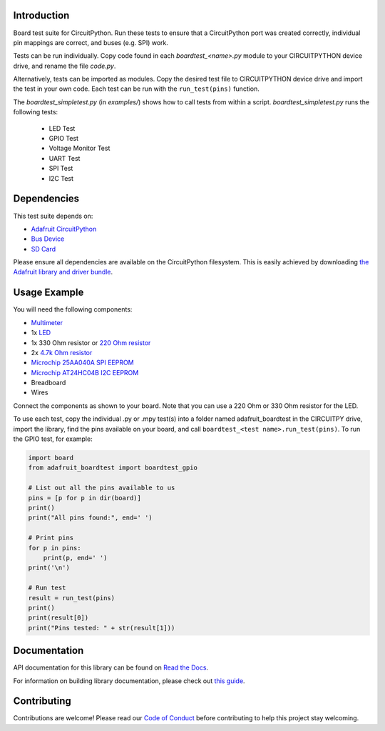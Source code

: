 Introduction
============

.. image:: https://readthedocs.org/projects/adafruit-circuitpython-boardtest/badge/?version=latest
    :target: https://docs.circuitpython.org/projects/boardtest/en/latest/
    :alt: Documentation Status

.. image:: https://raw.githubusercontent.com/adafruit/Adafruit_CircuitPython_Bundle/main/badges/adafruit_discord.svg
    :target: https://adafru.it/discord
    :alt: Discord

.. image:: https://github.com/adafruit/Adafruit_CircuitPython_BoardTest/workflows/Build%20CI/badge.svg
    :target: https://github.com/adafruit/Adafruit_CircuitPython_BoardTest/actions/
    :alt: Build Status

.. image:: https://img.shields.io/endpoint?url=https://raw.githubusercontent.com/astral-sh/ruff/main/assets/badge/v2.json
    :target: https://github.com/astral-sh/ruff
    :alt: Code Style: Ruff

Board test suite for CircuitPython. Run these tests to ensure that a CircuitPython port was created correctly, individual pin mappings are correct, and buses (e.g. SPI) work.

Tests can be run individually. Copy code found in each *boardtest_<name>.py* module to your CIRCUITPYTHON device drive, and rename the file *code.py*.

Alternatively, tests can be imported as modules. Copy the desired test file to CIRCUITPYTHON device drive and import the test in your own code. Each test can be run with the ``run_test(pins)`` function.

The *boardtest_simpletest.py* (in *examples/*) shows how to call tests from within a script. *boardtest_simpletest.py* runs the following tests:

 * LED Test
 * GPIO Test
 * Voltage Monitor Test
 * UART Test
 * SPI Test
 * I2C Test

Dependencies
=============
This test suite depends on:

* `Adafruit CircuitPython <https://github.com/adafruit/circuitpython>`_
* `Bus Device <https://github.com/adafruit/Adafruit_CircuitPython_BusDevice>`_
* `SD Card <https://github.com/adafruit/Adafruit_CircuitPython_SD>`_

Please ensure all dependencies are available on the CircuitPython filesystem.
This is easily achieved by downloading
`the Adafruit library and driver bundle <https://github.com/adafruit/Adafruit_CircuitPython_Bundle>`_.

Usage Example
=============

You will need the following components:

* `Multimeter <https://www.adafruit.com/product/2034>`_
* 1x `LED <https://www.adafruit.com/product/299>`_
* 1x 330 Ohm resistor or `220 Ohm resistor <https://www.adafruit.com/product/2780>`_
* 2x `4.7k Ohm resistor <https://www.adafruit.com/product/2783>`_
* `Microchip 25AA040A SPI EEPROM <https://www.digikey.com/product-detail/en/microchip-technology/25AA040A-I-P/25AA040A-I-P-ND/1212469>`_
* `Microchip AT24HC04B I2C EEPROM <https://www.digikey.com/product-detail/en/microchip-technology/AT24HC04B-PU/AT24HC04B-PU-ND/1886137>`_
* Breadboard
* Wires

Connect the components as shown to your board. Note that you can use a 220 Ohm or 330 Ohm resistor for the LED.

.. image:: https://github.com/adafruit/Adafruit_CircuitPython_BoardTest/blob/main/docs/test_jig.png
    :alt: Test jig Fritzing diagram

To use each test, copy the individual .py or .mpy test(s) into a folder named adafruit_boardtest in the CIRCUITPY drive, import the library, find the pins available on your board, and call ``boardtest_<test name>.run_test(pins)``. To run the GPIO test, for example:

.. code:: python

    import board
    from adafruit_boardtest import boardtest_gpio

    # List out all the pins available to us
    pins = [p for p in dir(board)]
    print()
    print("All pins found:", end=' ')

    # Print pins
    for p in pins:
        print(p, end=' ')
    print('\n')

    # Run test
    result = run_test(pins)
    print()
    print(result[0])
    print("Pins tested: " + str(result[1]))


Documentation
=============

API documentation for this library can be found on `Read the Docs <https://docs.circuitpython.org/projects/boardtest/en/latest/>`_.

For information on building library documentation, please check out `this guide <https://learn.adafruit.com/creating-and-sharing-a-circuitpython-library/sharing-our-docs-on-readthedocs#sphinx-5-1>`_.

Contributing
============

Contributions are welcome! Please read our `Code of Conduct
<https://github.com/adafruit/Adafruit_CircuitPython_BoardTest/blob/main/CODE_OF_CONDUCT.md>`_
before contributing to help this project stay welcoming.
